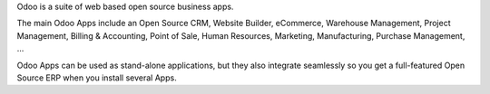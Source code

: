 Odoo is a suite of web based open source business apps.

The main Odoo Apps include an Open Source CRM, Website Builder, eCommerce, Warehouse Management, Project Management, Billing & Accounting, Point of Sale, Human Resources, Marketing, Manufacturing, Purchase Management, ...

Odoo Apps can be used as stand-alone applications, but they also integrate seamlessly so you get a full-featured Open Source ERP when you install several Apps.
